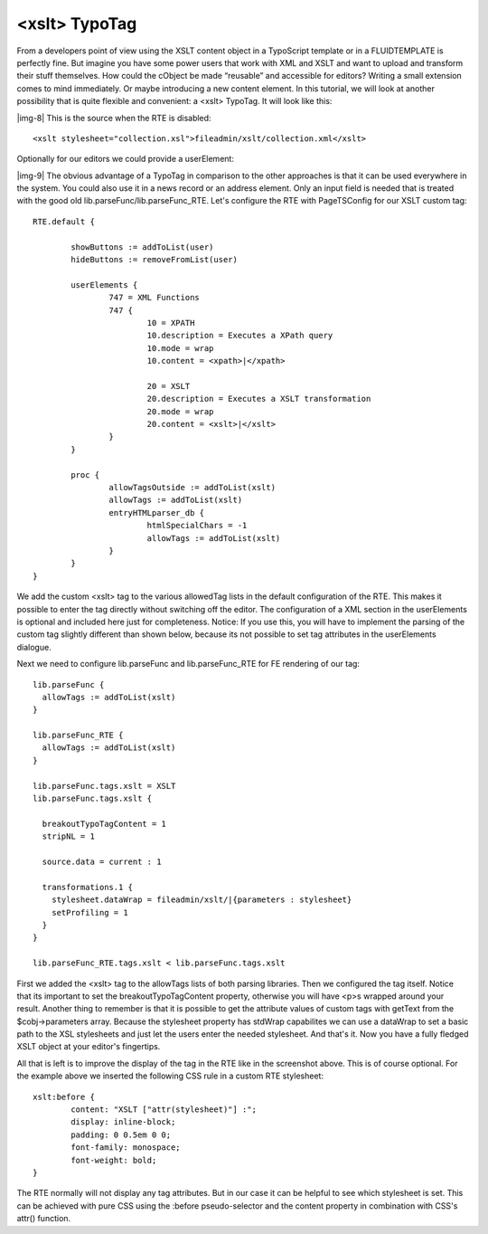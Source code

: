 ﻿.. include:: Images.txt

.. ==================================================
.. FOR YOUR INFORMATION
.. --------------------------------------------------
.. -*- coding: utf-8 -*- with BOM.

.. ==================================================
.. DEFINE SOME TEXTROLES
.. --------------------------------------------------
.. role::   underline
.. role::   typoscript(code)
.. role::   ts(typoscript)
   :class:  typoscript
.. role::   php(code)


<xslt> TypoTag
^^^^^^^^^^^^^^

From a developers point of view using the XSLT content object in a
TypoScript template or in a FLUIDTEMPLATE is perfectly fine. But
imagine you have some power users that work with XML and XSLT and want
to upload and transform their stuff themselves. How could the cObject
be made “reusable” and accessible for editors? Writing a small
extension comes to mind immediately. Or maybe introducing a new
content element. In this tutorial, we will look at another possibility
that is quite flexible and convenient: a <xslt> TypoTag. It will look
like this:

|img-8| This is the source when the RTE is disabled:

::

   <xslt stylesheet="collection.xsl">fileadmin/xslt/collection.xml</xslt>

Optionally for our editors we could provide a userElement:

|img-9| The obvious advantage of a TypoTag in comparison to the other
approaches is that it can be used everywhere in the system. You could
also use it in a news record or an address element. Only an input
field is needed that is treated with the good old
lib.parseFunc/lib.parseFunc\_RTE. Let's configure the RTE with
PageTSConfig for our XSLT custom tag:

::

   RTE.default {
   
           showButtons := addToList(user)
           hideButtons := removeFromList(user)
   
           userElements {
                   747 = XML Functions
                   747 {
                           10 = XPATH
                           10.description = Executes a XPath query
                           10.mode = wrap
                           10.content = <xpath>|</xpath>
                           
                           20 = XSLT
                           20.description = Executes a XSLT transformation
                           20.mode = wrap
                           20.content = <xslt>|</xslt>
                   }
           }
   
           proc {
                   allowTagsOutside := addToList(xslt)
                   allowTags := addToList(xslt)
                   entryHTMLparser_db {
                           htmlSpecialChars = -1
                           allowTags := addToList(xslt)
                   }
           }
   }

We add the custom <xslt> tag to the various allowedTag lists in the
default configuration of the RTE. This makes it possible to enter the
tag directly without switching off the editor. The configuration of a
XML section in the userElements is optional and included here just for
completeness. Notice: If you use this, you will have to implement the
parsing of the custom tag slightly different than shown below, because
its not possible to set tag attributes in the userElements dialogue.

Next we need to configure lib.parseFunc and lib.parseFunc\_RTE for FE
rendering of our tag:

::

   lib.parseFunc {
     allowTags := addToList(xslt)
   }
   
   lib.parseFunc_RTE {
     allowTags := addToList(xslt)
   }
   
   lib.parseFunc.tags.xslt = XSLT
   lib.parseFunc.tags.xslt {
   
     breakoutTypoTagContent = 1
     stripNL = 1
   
     source.data = current : 1
   
     transformations.1 {
       stylesheet.dataWrap = fileadmin/xslt/|{parameters : stylesheet}
       setProfiling = 1
     }
   }
   
   lib.parseFunc_RTE.tags.xslt < lib.parseFunc.tags.xslt

First we added the <xslt> tag to the allowTags lists of both parsing
libraries. Then we configured the tag itself. Notice that its
important to set the breakoutTypoTagContent property, otherwise you
will have <p>s wrapped around your result. Another thing to remember
is that it is possible to get the attribute values of custom tags with
getText from the $cobj->parameters array. Because the stylesheet
property has stdWrap capabilites we can use a dataWrap to set a basic
path to the XSL stylesheets and just let the users enter the needed
stylesheet. And that's it. Now you have a fully fledged XSLT object at
your editor's fingertips.

All that is left is to improve the display of the tag in the RTE like
in the screenshot above. This is of course optional. For the example
above we inserted the following CSS rule in a custom RTE stylesheet:

::

   xslt:before {
           content: "XSLT ["attr(stylesheet)"] :";
           display: inline-block;
           padding: 0 0.5em 0 0;
           font-family: monospace;
           font-weight: bold;
   }

The RTE normally will not display any tag attributes. But in our case
it can be helpful to see which stylesheet is set. This can be achieved
with pure CSS using the :before pseudo-selector and the content
property in combination with CSS's attr() function.

